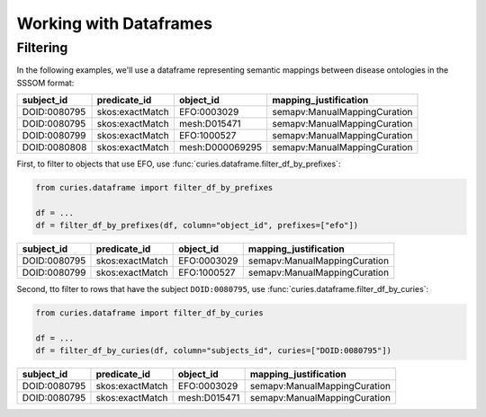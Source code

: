 Working with Dataframes
=======================

Filtering
---------

In the following examples, we'll use a dataframe representing semantic mappings between
disease ontologies in the SSSOM format:

============ =============== =============== ============================
subject_id   predicate_id    object_id       mapping_justification
============ =============== =============== ============================
DOID:0080795 skos:exactMatch EFO:0003029     semapv:ManualMappingCuration
DOID:0080795 skos:exactMatch mesh:D015471    semapv:ManualMappingCuration
DOID:0080799 skos:exactMatch EFO:1000527     semapv:ManualMappingCuration
DOID:0080808 skos:exactMatch mesh:D000069295 semapv:ManualMappingCuration
============ =============== =============== ============================

First, to filter to objects that use EFO, use
:func:`curies.dataframe.filter_df_by_prefixes`:

.. code-block:: python

    from curies.dataframe import filter_df_by_prefixes

    df = ...
    df = filter_df_by_prefixes(df, column="object_id", prefixes=["efo"])

============ =============== =========== ============================
subject_id   predicate_id    object_id   mapping_justification
============ =============== =========== ============================
DOID:0080795 skos:exactMatch EFO:0003029 semapv:ManualMappingCuration
DOID:0080799 skos:exactMatch EFO:1000527 semapv:ManualMappingCuration
============ =============== =========== ============================

Second, tto filter to rows that have the subject ``DOID:0080795``, use
:func:`curies.dataframe.filter_df_by_curies`:

.. code-block:: python

    from curies.dataframe import filter_df_by_curies

    df = ...
    df = filter_df_by_curies(df, column="subjects_id", curies=["DOID:0080795"])

============ =============== ============ ============================
subject_id   predicate_id    object_id    mapping_justification
============ =============== ============ ============================
DOID:0080795 skos:exactMatch EFO:0003029  semapv:ManualMappingCuration
DOID:0080795 skos:exactMatch mesh:D015471 semapv:ManualMappingCuration
============ =============== ============ ============================
